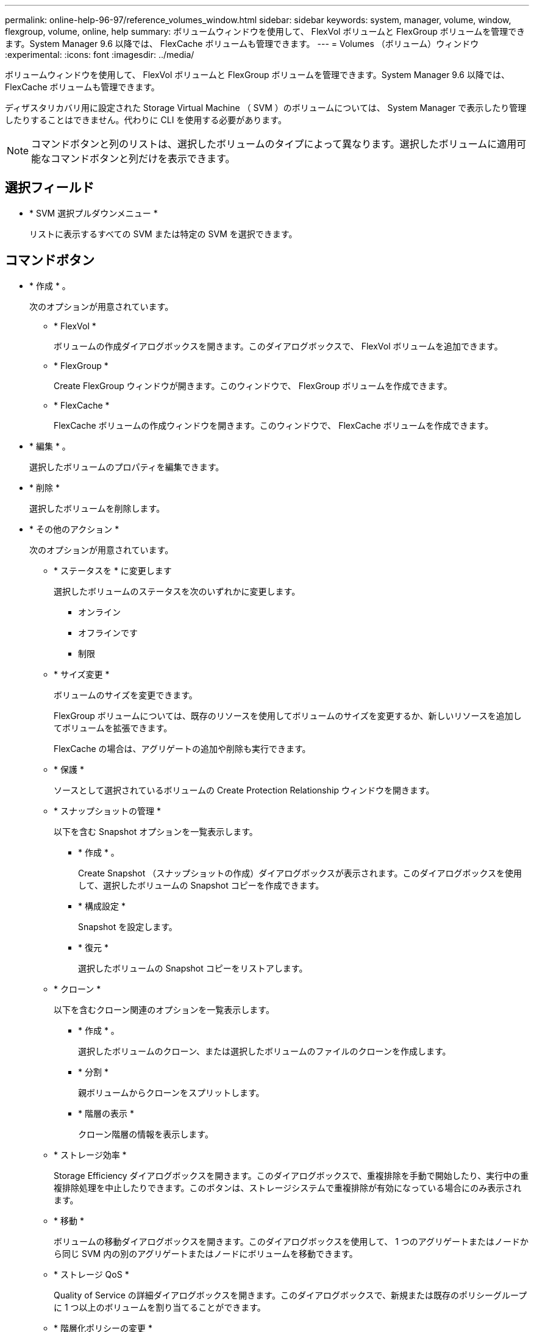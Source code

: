 ---
permalink: online-help-96-97/reference_volumes_window.html 
sidebar: sidebar 
keywords: system, manager, volume, window, flexgroup, volume, online, help 
summary: ボリュームウィンドウを使用して、 FlexVol ボリュームと FlexGroup ボリュームを管理できます。System Manager 9.6 以降では、 FlexCache ボリュームも管理できます。 
---
= Volumes （ボリューム）ウィンドウ
:experimental: 
:icons: font
:imagesdir: ../media/


[role="lead"]
ボリュームウィンドウを使用して、 FlexVol ボリュームと FlexGroup ボリュームを管理できます。System Manager 9.6 以降では、 FlexCache ボリュームも管理できます。

ディザスタリカバリ用に設定された Storage Virtual Machine （ SVM ）のボリュームについては、 System Manager で表示したり管理したりすることはできません。代わりに CLI を使用する必要があります。

[NOTE]
====
コマンドボタンと列のリストは、選択したボリュームのタイプによって異なります。選択したボリュームに適用可能なコマンドボタンと列だけを表示できます。

====


== 選択フィールド

* * SVM 選択プルダウンメニュー *
+
リストに表示するすべての SVM または特定の SVM を選択できます。





== コマンドボタン

* * 作成 * 。
+
次のオプションが用意されています。

+
** * FlexVol *
+
ボリュームの作成ダイアログボックスを開きます。このダイアログボックスで、 FlexVol ボリュームを追加できます。

** * FlexGroup *
+
Create FlexGroup ウィンドウが開きます。このウィンドウで、 FlexGroup ボリュームを作成できます。

** * FlexCache *
+
FlexCache ボリュームの作成ウィンドウを開きます。このウィンドウで、 FlexCache ボリュームを作成できます。



* * 編集 * 。
+
選択したボリュームのプロパティを編集できます。

* * 削除 *
+
選択したボリュームを削除します。

* * その他のアクション *
+
次のオプションが用意されています。

+
** * ステータスを * に変更します
+
選択したボリュームのステータスを次のいずれかに変更します。

+
*** オンライン
*** オフラインです
*** 制限


** * サイズ変更 *
+
ボリュームのサイズを変更できます。

+
FlexGroup ボリュームについては、既存のリソースを使用してボリュームのサイズを変更するか、新しいリソースを追加してボリュームを拡張できます。

+
FlexCache の場合は、アグリゲートの追加や削除も実行できます。

** * 保護 *
+
ソースとして選択されているボリュームの Create Protection Relationship ウィンドウを開きます。

** * スナップショットの管理 *
+
以下を含む Snapshot オプションを一覧表示します。

+
*** * 作成 * 。
+
Create Snapshot （スナップショットの作成）ダイアログボックスが表示されます。このダイアログボックスを使用して、選択したボリュームの Snapshot コピーを作成できます。

*** * 構成設定 *
+
Snapshot を設定します。

*** * 復元 *
+
選択したボリュームの Snapshot コピーをリストアします。



** * クローン *
+
以下を含むクローン関連のオプションを一覧表示します。

+
*** * 作成 * 。
+
選択したボリュームのクローン、または選択したボリュームのファイルのクローンを作成します。

*** * 分割 *
+
親ボリュームからクローンをスプリットします。

*** * 階層の表示 *
+
クローン階層の情報を表示します。



** * ストレージ効率 *
+
Storage Efficiency ダイアログボックスを開きます。このダイアログボックスで、重複排除を手動で開始したり、実行中の重複排除処理を中止したりできます。このボタンは、ストレージシステムで重複排除が有効になっている場合にのみ表示されます。

** * 移動 *
+
ボリュームの移動ダイアログボックスを開きます。このダイアログボックスを使用して、 1 つのアグリゲートまたはノードから同じ SVM 内の別のアグリゲートまたはノードにボリュームを移動できます。

** * ストレージ QoS *
+
Quality of Service の詳細ダイアログボックスを開きます。このダイアログボックスで、新規または既存のポリシーグループに 1 つ以上のボリュームを割り当てることができます。

** * 階層化ポリシーの変更 *
+
選択したボリュームの階層化ポリシーを変更できます。

** * ボリューム暗号化キー変更 *
+
ボリュームのデータ暗号化キーを変更します。

+
ボリューム内のデータは、自動的に生成された新しいキーを使用して再度暗号化されます。古いキーは、キー変更処理が完了すると自動的に削除されます。

+
System Manager 9.6 以降では、 FlexGroup DP ボリュームと FlexCache ボリュームのボリューム暗号化キーの変更がサポートされます。NAE アグリゲートから暗号化を継承したボリュームでは、キーの変更は無効です。

+
[NOTE]
====
同じボリュームのキー変更処理の実行中にボリューム移動処理を開始すると、キー変更処理は中止されます。System Manager 9.5 以前のバージョンでは、ボリュームの変換処理またはキー変更処理の実行中にボリュームを移動しようとすると、警告なしで処理が中止されます。System Manager 9.6 以降では、変換処理またはキー変更処理の実行中にボリュームを移動しようとした場合、続行すると変換処理またはキー変更処理が中止されることを通知する警告メッセージが表示されます。

====
** * VMware 用のストレージのプロビジョニング *
+
NFS データストアのボリュームを作成し、 NFS データストアにアクセスする ESX サーバを指定できます。



* * 保護関係が見つかりません *
+
オンラインだが保護されていない読み書き可能ボリュームと、保護関係が確立されているが初期化されていないボリュームが表示されます。

* * フィルターのリセット *
+
保護関係が確立されていないボリュームを表示するフィルタをリセットできます。

* * 更新 *
+
ウィンドウ内の情報を更新します。

* *image:../media/advanced_options.gif[""]*
+
ボリュームウィンドウのリストに表示する詳細を選択できます。





== ボリュームリスト

* * ステータス *
+
ボリュームのステータスが表示されます。

* * 名前 *
+
ボリュームの名前が表示されます。

* * スタイル *
+
System Manager 9.5 では、 FlexVol や FlexGroup などのボリュームタイプが表示されます。CLI を使用して作成された FlexCache ボリュームは、 FlexGroup ボリュームと表示されます。

+
System Manager 9.6 では、ボリュームのタイプとして FlexVol 、 FlexGroup 、または FlexCache が表示されます。

* * SVM *
+
ボリュームが含まれている SVM が表示されます。

* * アグリゲート *
+
ボリュームに属するアグリゲートの名前が表示されます。

* * シンプロビジョニング *
+
選択したボリュームにスペースギャランティが設定されているかどうかが表示されます。オンライン・ボリュームの有効な値は 'Yes' と 'No' です

* * ルートボリューム *
+
ボリュームがルートボリュームかどうかが表示されます。

* * 利用可能なスペース *
+
ボリューム内の使用可能なスペースが表示されます。

* * 合計容量 *
+
Snapshot コピー用に確保されたスペースを含むボリュームの合計スペースが表示されます。

* * % 使用済み *
+
ボリューム内で使用されているスペース（割合）が表示されます。

* * 論理使用率
+
ボリューム内で使用されている論理スペースが表示されます。これには、スペースリザーブも含まれます。

+
[NOTE]
====
このフィールドは、 CLI を使用して論理スペースのレポートを有効にした場合にのみ表示されます。

====
* * 論理スペースレポート *
+
ボリュームで論理スペースのレポートが有効になっているかどうかが表示されます。

+
[NOTE]
====
このフィールドは、 CLI を使用して論理スペースのレポートを有効にした場合にのみ表示されます。

====
* * 論理スペースの適用 *
+
ボリュームの論理スペースを算出するかどうかが表示されます。

* * タイプ *
+
ボリュームのタイプが表示されます。読み書きの場合は「 rw 」、負荷共有の場合は「 ls 」、データ保護の場合は「 p 」が表示されます。

* * 保護関係 *
+
ボリュームで保護関係が開始されているかどうかが表示されます。

+
ONTAP システムと ONTAP 以外のシステムの間の関係である場合、デフォルトでは値は「 No 」と表示されます。

* * ストレージ効率 *
+
選択したボリュームで重複排除処理が有効か無効かが表示されます。

* * 暗号化済み *
+
ボリュームが暗号化されているかどうかが表示されます。

* * QoS ポリシーグループ *
+
ボリュームが割り当てられているストレージ QoS ポリシーグループの名前が表示されます。デフォルトでは、この列は表示されません。

* * SnapLock タイプ *
+
ボリュームの SnapLock タイプが表示されます。

* * クローン *
+
ボリュームが FlexClone ボリュームかどうかが表示されます。

* * ボリューム移動中 *
+
ボリュームをアグリゲート間またはノード間で移動しているかどうかが表示されます。

* * 階層化ポリシー *
+
FabricPool 対応アグリゲートの階層化ポリシーが表示されます。デフォルトの階層化ポリシーは「スナップショットのみ」です。

* * アプリケーション *
+
ボリュームに割り当てられているアプリケーションの名前が表示されます。





== 概要エリア

ボリュームのリストの各行の左側にあるプラス記号（ + ）をクリックすると、そのボリュームに関する詳細の概要が表示されます。

* * 保護 *
+
選択したボリュームの [ ボリューム ] ウィンドウの [ * データ保護 * ] タブを表示します。

* * パフォーマンス *
+
選択したボリュームの [ ボリューム ] ウィンドウに [ パフォーマンス *] タブが表示されます。

* * 詳細を表示 *
+
選択したボリュームの [ ボリューム ] ウィンドウが表示されます。





== 選択したボリュームのボリュームウィンドウ

このウィンドウは次のいずれかの方法で表示できます。

* Volumes （ボリューム）ウィンドウのボリュームリストでボリューム名をクリックします。
* 選択したボリュームに対して表示される * 概要 * 領域で * 詳細を表示 * をクリックします。


ボリュームウィンドウには、次のタブが表示されます。

* * 概要タブ *
+
選択したボリュームに関する全般的な情報が表示されます。これには、ボリュームのスペース割り当て、ボリュームの保護ステータス、ボリュームのパフォーマンスなどの情報が含まれます。ボリューム移動の状態やフェーズなど、ボリュームの暗号化に関する詳細が表示されます。これには、暗号化ステータスと暗号化タイプ、変換ステータスまたはキーの変更ステータス、移動するボリュームに関する情報が含まれます。 ボリュームの移動先のデスティネーションノードとアグリゲート、ボリューム移動の進行状況、ボリューム移動処理が完了するまでの推定時間、およびボリューム移動処理の詳細。また、ボリュームが入出力（ I/O ）処理用にブロックされているかどうかや処理をブロックするアプリケーションの情報も表示されます。

+
FlexCache ボリュームについては、 FlexCache ボリュームの作成元に関する詳細が表示されます。

+
パフォーマンスデータの更新間隔は 15 秒です。

+
このタブには、次のコマンドボタンがあります。

+
** * カットオーバー *
+
カットオーバーを手動で開始できるカットオーバーダイアログボックスを開きます。

+
「カットオーバー * 」コマンドボタンは、ボリューム移動操作が「複製」または「ハード延期」状態の場合にのみ表示されます。



* * 「 Snapshot Copies 」タブ *
+
選択したボリュームの Snapshot コピーが表示されます。このタブには、次のコマンドボタンがあります。

+
** * 作成 * 。
+
Create Snapshot Copy ダイアログ・ボックスを開きますこのダイアログ・ボックスでは ' 選択したボリュームの Snapshot コピーを作成できます

** * 構成設定 *
+
Snapshot を設定します。

** メニュー：その他の操作 [ 名前の変更 ]
+
Snapshot コピーの名前変更ダイアログボックスを開きます。このダイアログボックスで、選択した Snapshot コピーの名前を変更できます。

** メニュー：その他の操作 [ リストア ]
+
Snapshot コピーをリストアします。

** メニュー：その他の操作 [ 保持期間の延長 ]
+
Snapshot コピーの有効期限を延長します。

** * 削除 *
+
選択した Snapshot コピーを削除します。

** * 更新 *
+
ウィンドウ内の情報を更新します。



* * [ データ保護 ] タブ *
+
選択したボリュームに関するデータ保護情報が表示されます。

+
ソースボリューム（読み取り / 書き込みボリューム）が選択されている場合は、デスティネーションボリューム（ DP ボリューム）に関連するすべてのミラー関係、バックアップ関係、ミラーとバックアップ関係がタブに表示されます。デスティネーションボリュームが選択されている場合は、ソースボリュームとの関係が表示されます。

+
ローカルクラスタのクラスタピア関係の一部またはすべてが正常な状態でない場合は、正常なクラスタピア関係に関連する保護関係が Data Protection タブに表示されるまでにしばらく時間がかかることがあります。正常でないクラスタピアに関連する関係は表示されません。

* * Storage Efficiency タブ *
+
次のペインに情報が表示されます。

+
** 棒グラフ
+
データと Snapshot コピーで使用されているボリュームスペースがグラフ形式で表示されます。Storage Efficiency 削減の設定を適用した前後のスペース使用の詳細を確認できます。

** 詳細
+
重複排除処理がボリュームで有効かどうか、重複排除モード、重複排除処理のステータス、タイプ、インライン圧縮またはバックグラウンド圧縮がボリュームで有効かどうかなど、重複排除処理プロパティに関する情報が表示されます。

** 前回の実行の詳細
+
ボリュームで前回実行された重複排除処理に関する詳細が表示されます。ボリューム上のデータに適用した圧縮処理や重複排除処理によるスペース削減量も確認できます。



* * パフォーマンスタブ *
+
スループット、 IOPS 、レイテンシなど、選択したボリュームの平均パフォーマンス指標、読み取りパフォーマンス指標、書き込みパフォーマンス指標が表示されます。

+
クライアントのタイムゾーンやクラスタのタイムゾーンを変更すると、パフォーマンス指標のグラフも変わります。最新のグラフを表示するには、ブラウザの表示を更新する必要があります。

* * FlexCache タブ *
+
選択した元のボリュームに FlexCache ボリュームが関連付けられている場合にのみ、 FlexCache ボリュームに関する詳細が表示されます。それ以外の場合、このタブは表示されません。



* 関連情報 *

xref:task_creating_flexvol_volumes.adoc[FlexVol ボリュームの作成]

xref:task_creating_flexclone_volumes.adoc[FlexClone ボリュームの作成]

xref:task_creating_flexclone_files.adoc[FlexClone ファイルを作成しています]

xref:task_deleting_volumes.adoc[ボリュームの削除]

xref:task_setting_snapshot_copy_reserve.adoc[Snapshot コピーリザーブを設定します]

xref:task_deleting_snapshot_copies.adoc[Snapshot コピーを削除しています]

xref:task_creating_snapshot_copies_outside_defined_schedule.adoc[定義されたスケジュール以外での Snapshot コピーの作成]

xref:task_editing_volume_properties.adoc[ボリュームプロパティを編集しています]

xref:task_changing_status_volume.adoc[ボリュームのステータスを変更する]

xref:task_enabling_storage_efficiency_on_volume.adoc[ボリュームで Storage Efficiency を有効にします]

xref:task_changing_deduplication_schedule.adoc[重複排除スケジュールを変更する]

xref:task_running_deduplication_operations.adoc[重複排除処理の実行]

xref:task_splitting_flexclone_volume_from_its_parent_volume.adoc[親ボリュームから FlexClone ボリュームをスプリットする]

xref:task_resizing_volumes.adoc[ボリュームのサイズを変更中です]

xref:task_restoring_volume_from_snapshot_copy.adoc[Snapshot コピーからのボリュームのリストア]

xref:task_scheduling_automatic_creation_snapshot_copies.adoc[Snapshot コピーの自動作成をスケジュール設定しています]

xref:task_renaming_snapshot_copies.adoc[Snapshot コピーの名前を変更中です]

xref:task_hiding_snapshot_copy_directory.adoc[Snapshot コピーディレクトリを非表示にします]

xref:task_viewing_flexclone_volumes_hierarchy.adoc[FlexClone ボリューム階層を表示します]

xref:task_creating_flexgroup_volumes.adoc[FlexGroup ボリュームの作成]

xref:task_editing_flexgroup_volumes.adoc[FlexGroup ボリュームを編集しています]

xref:task_resizing_flexgroup_volumes.adoc[FlexGroup のサイズを変更しています]

xref:task_changing_status_flexgroup_volume.adoc[FlexGroup ボリュームのステータス変更]

xref:task_deleting_flexgroup_volumes.adoc[FlexGroup ボリュームを削除しています]

xref:task_viewing_flexgroup_volume_information.adoc[FlexGroup ボリューム情報を表示しています]

xref:task_creating_flexcache_volumes.adoc[FlexCache ボリュームの作成]

xref:task_editing_flexcache_volumes.adoc[FlexCache ボリュームを編集しています]

xref:task_resizing_flexcache_volumes.adoc[FlexCache のサイズを変更しています]

xref:task_deleting_flexcache_volumes.adoc[FlexCache ボリュームを削除しています]
